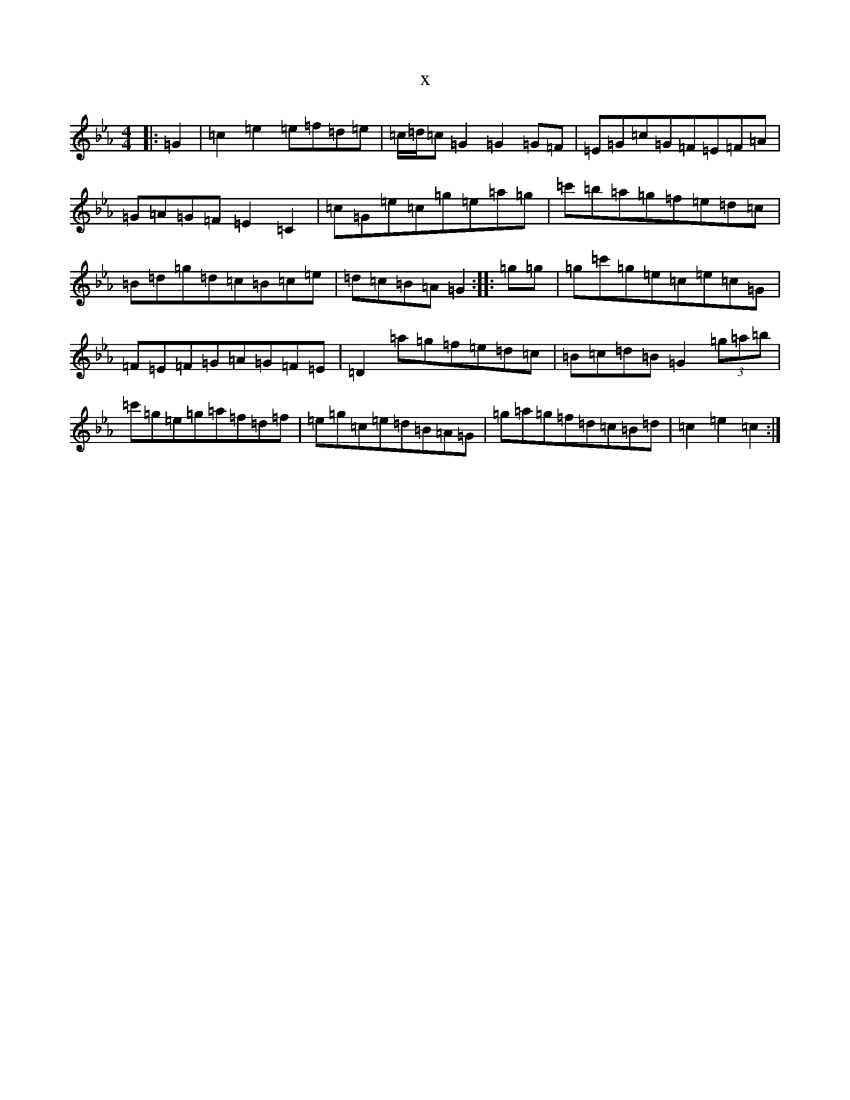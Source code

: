X:11949
T:x
L:1/8
M:4/4
K: C minor
|:=G2|=c2=e2=e=f=d=e|=c/2=d/2=c=G2=G2=G=F|=E=G=c=G=F=E=F=A|=G=A=G=F=E2=C2|=c=G=e=c=g=e=a=g|=c'=b=a=g=f=e=d=c|=B=d=g=d=c=B=c=e|=d=c=B=A=G2:||:=g=g|=g=c'=g=e=c=e=c=G|=F=E=F=G=A=G=F=E|=D2=a=g=f=e=d=c|=B=c=d=B=G2(3=g=a=b|=c'=g=e=g=a=f=d=f|=e=g=c=e=d=B=A=G|=g=a=g=f=d=c=B=d|=c2=e2=c2:|